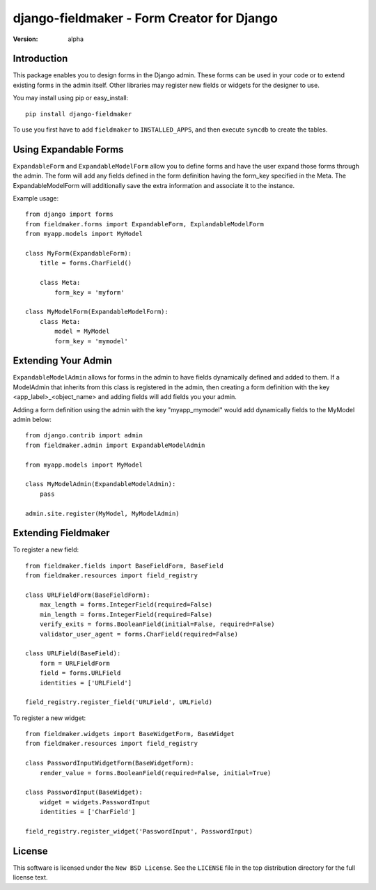 ===========================================
django-fieldmaker - Form Creator for Django
===========================================

:version: alpha

Introduction
============

This package enables you to design forms in the Django admin. These forms can be used in your code or to extend existing forms in the admin itself. Other libraries may register new fields or widgets for the designer to use.

You may install using pip or easy_install::

    pip install django-fieldmaker


To use you first have to add ``fieldmaker`` to ``INSTALLED_APPS``, and then
execute ``syncdb`` to create the tables.


Using Expandable Forms
======================

``ExpandableForm`` and ``ExpandableModelForm`` allow you to define forms and have the user expand those forms through the admin.
The form will add any fields defined in the form definition having the form_key specified in the Meta. The ExpandableModelForm will additionally save the extra information and associate it to the instance.

Example usage::

    from django import forms
    from fieldmaker.forms import ExpandableForm, ExplandableModelForm
    from myapp.models import MyModel
    
    class MyForm(ExpandableForm):
        title = forms.CharField()
        
        class Meta:
            form_key = 'myform'
    
    class MyModelForm(ExpandableModelForm):
        class Meta:
            model = MyModel
            form_key = 'mymodel'


Extending Your Admin
====================

``ExpandableModelAdmin`` allows for forms in the admin to have fields dynamically defined and added to them. 
If a ModelAdmin that inherits from this class is registered in the admin, then creating a form definition with the key <app_label>_<object_name> and adding fields will add fields you your admin.

Adding a form definition using the admin with the key "myapp_mymodel" would add dynamically fields to the MyModel admin below::

    from django.contrib import admin
    from fieldmaker.admin import ExpandableModelAdmin
    
    from myapp.models import MyModel
    
    class MyModelAdmin(ExpandableModelAdmin):
        pass
    
    admin.site.register(MyModel, MyModelAdmin)


Extending Fieldmaker
====================

To register a new field::

    from fieldmaker.fields import BaseFieldForm, BaseField
    from fieldmaker.resources import field_registry

    class URLFieldForm(BaseFieldForm):
        max_length = forms.IntegerField(required=False)
        min_length = forms.IntegerField(required=False)
        verify_exits = forms.BooleanField(initial=False, required=False)
        validator_user_agent = forms.CharField(required=False)

    class URLField(BaseField):
        form = URLFieldForm
        field = forms.URLField
        identities = ['URLField']

    field_registry.register_field('URLField', URLField)


To register a new widget::

    from fieldmaker.widgets import BaseWidgetForm, BaseWidget
    from fieldmaker.resources import field_registry

    class PasswordInputWidgetForm(BaseWidgetForm):
        render_value = forms.BooleanField(required=False, initial=True)

    class PasswordInput(BaseWidget):
        widget = widgets.PasswordInput
        identities = ['CharField']

    field_registry.register_widget('PasswordInput', PasswordInput)


License
=======

This software is licensed under the ``New BSD License``. See the ``LICENSE``
file in the top distribution directory for the full license text.

.. # vim: syntax=rst expandtab tabstop=4 shiftwidth=4 shiftround

